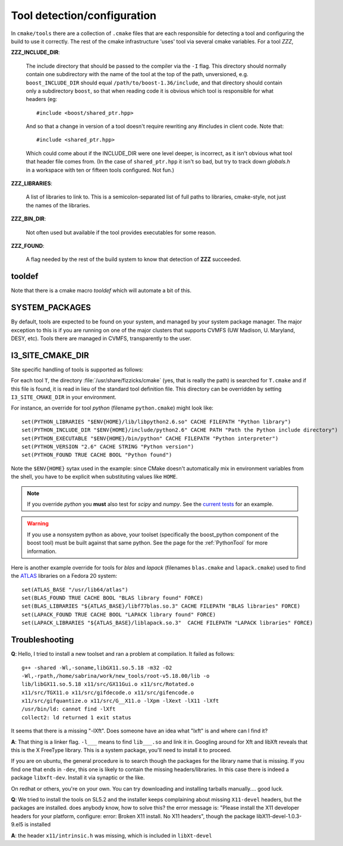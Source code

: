 
.. _tooldetection:

Tool detection/configuration 
============================

In ``cmake/tools`` there are a collection of ``.cmake`` files that are
each responsible for detecting a tool and configuring the build to use
it correctly.  The rest of the cmake infrastructure 'uses' tool via 
several cmake variables.  For a tool *ZZZ*,

**ZZZ_INCLUDE_DIR**:

  The include directory that should be passed to the compiler via the
  ``-I`` flag.  This directory should normally contain one
  subdirectory with the name of the tool at the top of the path,
  unversioned, e.g.  ``boost_INCLUDE_DIR`` should equal
  ``/path/to/boost-1.36/include``, and that directory should contain
  only a subdirectory ``boost``, so that when reading code it is
  obvious which tool is responsible for what headers (eg::

    #include <boost/shared_ptr.hpp>

  And so that a change in version of a tool doesn't require rewriting
  any #includes in client code.   Note that::

    #include <shared_ptr.hpp>

  Which could come about if the INCLUDE_DIR were one level deeper, is
  incorrect, as it isn't obvious what tool that header file comes
  from.  (In the case of ``shared_ptr.hpp`` it isn't so bad, but try
  to track down *globals.h* in a workspace with ten or fifteen tools
  configured.  Not fun.)

**ZZZ_LIBRARIES**:

  A list of libraries to link to.  This is a semicolon-separated list
  of full paths to libraries, cmake-style, not just the names of the
  libraries.

**ZZZ_BIN_DIR**:

  Not often used but available if the tool provides executables for
  some reason.

**ZZZ_FOUND**:

  A flag needed by the rest of the build system to know that detection
  of **ZZZ** succeeded.

tooldef
-------

Note that there is a cmake macro *tooldef* which will automate a bit
of this.


.. _SYSTEM_PACKAGES:
 
SYSTEM_PACKAGES
---------------

.. index:: SYSTEM_PACKAGES

By default, tools are expected to be found on your system, and managed
by your system package manager. The major exception to this is if you
are running on one of the major clusters that supports CVMFS (UW
Madison, U. Maryland, DESY, etc). Tools there are managed in CVMFS,
transparently to the user.

.. _I3_SITE_CMAKE_DIR:

I3_SITE_CMAKE_DIR
-----------------

.. index:: I3_SITE_CMAKE_DIR
.. index:: /usr/share/fizzicks/cmake


Site specific handling of tools is supported as follows:

For each tool ``T``, the directory :file:`/usr/share/fizzicks/cmake`
(yes, that is really the path) is searched for ``T.cmake`` and if this
file is found, it is read in lieu of the standard tool definition
file.  This directory can be overridden by setting
``I3_SITE_CMAKE_DIR`` in your environment.

For instance, an override for tool *python* (filename
``python.cmake``) might look like::

  set(PYTHON_LIBRARIES "$ENV{HOME}/lib/libpython2.6.so" CACHE FILEPATH "Python library")
  set(PYTHON_INCLUDE_DIR "$ENV{HOME}/include/python2.6" CACHE PATH "Path the Python include directory")
  set(PYTHON_EXECUTABLE "$ENV{HOME}/bin/python" CACHE FILEPATH "Python interpreter")
  set(PYTHON_VERSION "2.6" CACHE STRING "Python version")
  set(PYTHON_FOUND TRUE CACHE BOOL "Python found")

Note the ``$ENV{HOME}`` sytax used in the example: since CMake doesn't
automatically mix in environment variables from the shell, you have to be explicit
when substituting values like ``HOME``.

.. note:: If you override *python* you **must** also test for *scipy*
          and *numpy*. See the `current tests
          <http://code.icecube.wisc.edu/projects/icecube/browser/IceTray/projects/cmake/trunk/tools/python.cmake>`_
          for an example.

.. warning:: If you use a nonsystem python as above, your toolset
   	     (specifically the boost_python component of the boost tool)
	     must be built against that same python.  See the page for
	     the :ref:`PythonTool` for more information.

Here is another example override for tools for *blas* and *lapack* (filenames
``blas.cmake`` and ``lapack.cmake``) used to find the
`ATLAS <http://math-atlas.sourceforge.net>`_ libraries on a Fedora 20 system::
        
        set(ATLAS_BASE "/usr/lib64/atlas")
        set(BLAS_FOUND TRUE CACHE BOOL "BLAS library found" FORCE)
        set(BLAS_LIBRARIES "${ATLAS_BASE}/libf77blas.so.3" CACHE FILEPATH "BLAS libraries" FORCE)
        set(LAPACK_FOUND TRUE CACHE BOOL "LAPACK library found" FORCE)
        set(LAPACK_LIBRARIES "${ATLAS_BASE}/liblapack.so.3"  CACHE FILEPATH "LAPACK libraries" FORCE)

Troubleshooting
---------------

.. index:: toolset ; troubleshooting
   
**Q**: Hello, I tried to install a new toolset and ran a problem at
compilation. It failed as follows::

   g++ -shared -Wl,-soname,libGX11.so.5.18 -m32 -O2
   -Wl,-rpath,/home/sabrina/work/new_tools/root-v5.18.00/lib -o
   lib/libGX11.so.5.18 x11/src/GX11Gui.o x11/src/Rotated.o
   x11/src/TGX11.o x11/src/gifdecode.o x11/src/gifencode.o
   x11/src/gifquantize.o x11/src/G__X11.o -lXpm -lXext -lX11 -lXft
   /usr/bin/ld: cannot find -lXft 
   collect2: ld returned 1 exit status

It seems that there is a missing "-lXft". Does someone have an idea what "lxft" is and where can I find it? 

**A**: That thing is a linker flag.  ``-l___`` means to find ``lib___.so``
and link it in.  Googling around for Xft and libXft reveals that this
is the X FreeType library.  This is a system package, you'll need to
install it to proceed.

If you are on ubuntu, the general procedure is to search though the
packages for the library name that is missing.   If you find one that
ends in ``-dev``, this one is likely to contain the missing
headers/libraries.
In this case there is indeed a package ``libxft-dev``.  Install it via
synaptic or the like.

On redhat or others, you're on your own.  You can try downloading and
installing tarballs manually....  good luck.


**Q**: We tried to install the tools on SL5.2 and the installer keeps
complaining about missing ``X11-devel`` headers, but the packages are
installed. does anybody know, how to solve this?  the error message
is: "Please install the X11 developer headers for your platform,
configure: error: Broken X11 install. No X11 headers", though the
package libX11-devel-1.0.3-9.el5 is installed

**A**: the header ``x11/intrinsic.h`` was missing, which is included in
``libXt-devel``

